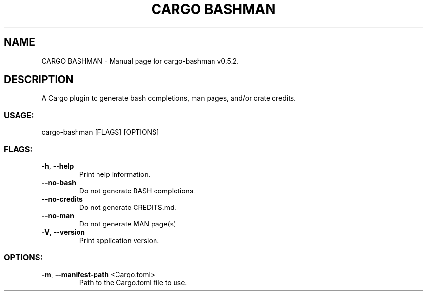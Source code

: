 .TH "CARGO BASHMAN" "1" "October 2024" "cargo\-bashman v0.5.2" "User Commands"
.SH NAME
CARGO BASHMAN \- Manual page for cargo\-bashman v0.5.2.
.SH DESCRIPTION
A Cargo plugin to generate bash completions, man pages, and/or crate credits.
.SS USAGE:
.TP
cargo\-bashman [FLAGS] [OPTIONS]
.SS FLAGS:
.TP
\fB\-h\fR, \fB\-\-help\fR
Print help information.
.TP
\fB\-\-no\-bash\fR
Do not generate BASH completions.
.TP
\fB\-\-no\-credits\fR
Do not generate CREDITS.md.
.TP
\fB\-\-no\-man\fR
Do not generate MAN page(s).
.TP
\fB\-V\fR, \fB\-\-version\fR
Print application version.
.SS OPTIONS:
.TP
\fB\-m\fR, \fB\-\-manifest\-path\fR <Cargo.toml>
Path to the Cargo.toml file to use.
